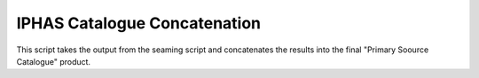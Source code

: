 IPHAS Catalogue Concatenation
=============================

This script takes the output from the seaming script and concatenates the results into the final "Primary Soource Catalogue" product.
